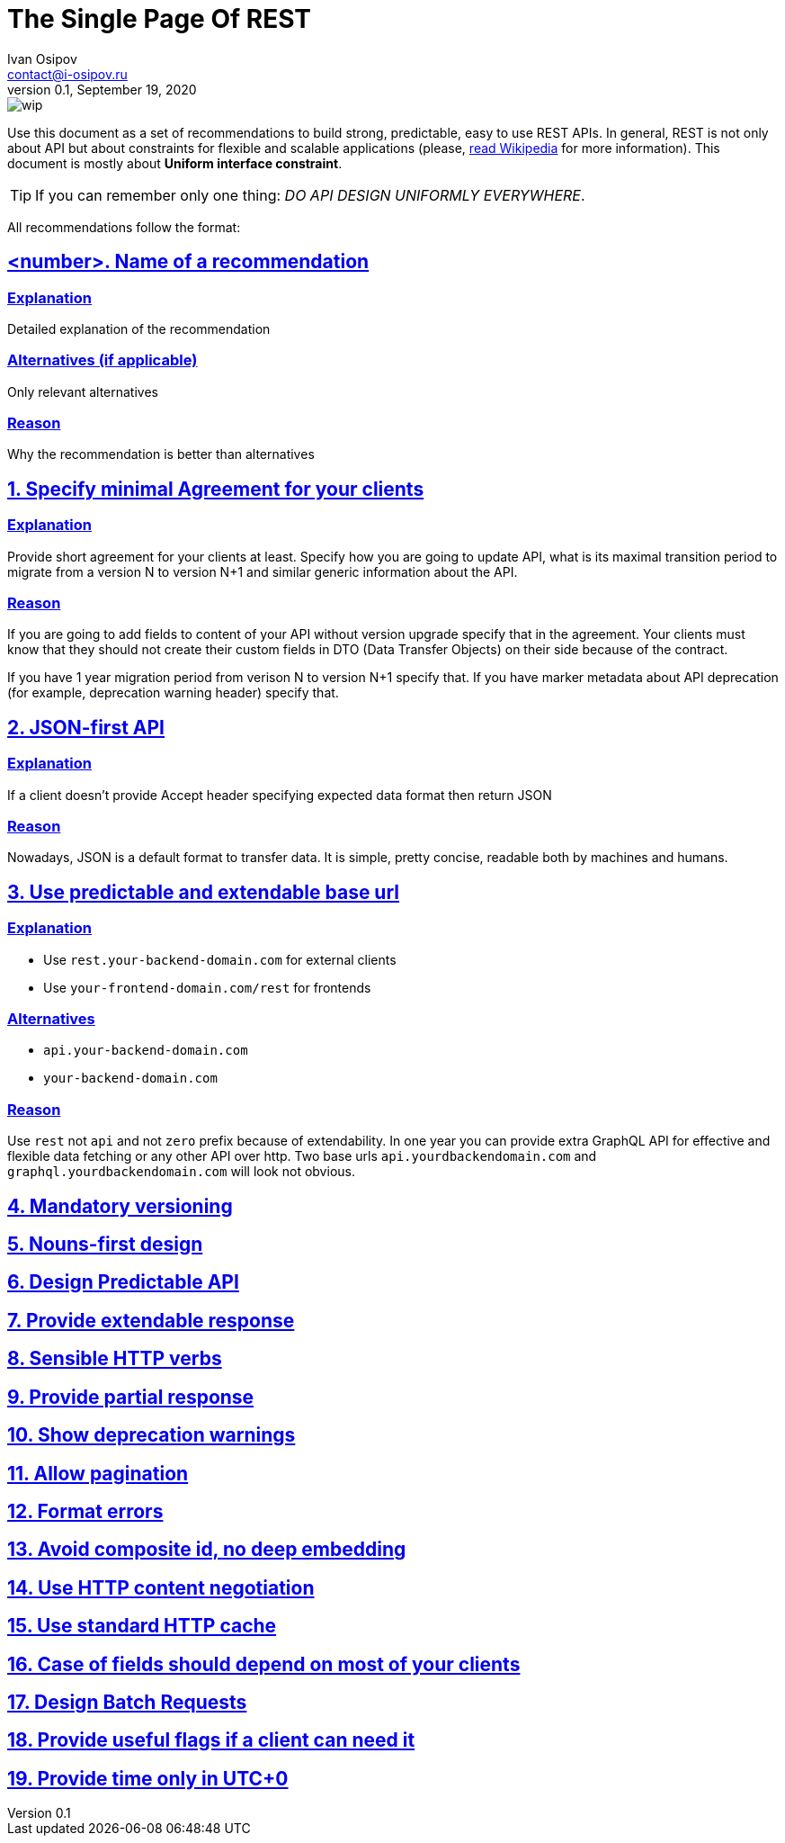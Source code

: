 = The Single Page Of REST
Ivan Osipov <contact@i-osipov.ru>
v0.1, September 19, 2020

:sectlinks:
:sectnumlevels: 1

image::https://www.repostatus.org/badges/latest/wip.svg[]

Use this document as a set of recommendations to build strong, predictable, easy to use REST APIs.
In general, REST is not only about API but about constraints for flexible and scalable applications (please, https://en.wikipedia.org/wiki/Representational_state_transfer[read Wikipedia] for more information).
This document is mostly about **Uniform interface constraint**.

TIP: If you can remember only one thing: _DO API DESIGN UNIFORMLY EVERYWHERE_.

All recommendations follow the format:

== <number>. Name of a recommendation

=== Explanation

Detailed explanation of the recommendation

=== Alternatives (if applicable)

Only relevant alternatives

=== Reason

Why the recommendation is better than alternatives

:sectnums:

== Specify minimal Agreement for your clients

=== Explanation

Provide short agreement for your clients at least.
Specify how you are going to update API, what is its maximal transition period to migrate from a version N to version N+1 and similar generic information about the API.

=== Reason

If you are going to add fields to content of your API without version upgrade specify that in the agreement.
Your clients must know that they should not create their custom fields in DTO (Data Transfer Objects) on their side because of the contract.

If you have 1 year migration period from verison N to version N+1 specify that.
If you have marker metadata about API deprecation (for example, deprecation warning header) specify that.

== JSON-first API

=== Explanation

If a client doesn't provide Accept header specifying expected data format then return JSON

=== Reason

Nowadays, JSON is a default format to transfer data.
It is simple, pretty concise, readable both by machines and humans.

== Use predictable and extendable base url

=== Explanation

* Use `rest.your-backend-domain.com` for external clients
* Use `your-frontend-domain.com/rest` for frontends

=== Alternatives

- `api.your-backend-domain.com`
- `your-backend-domain.com`

=== Reason

Use `rest` not `api` and not `zero` prefix because of extendability.
In one year you can provide extra GraphQL API for effective and flexible data fetching or any other API over http.
Two base urls `api.yourdbackendomain.com` and `graphql.yourdbackendomain.com` will look not obvious.

== Mandatory versioning

== Nouns-first design

== Design Predictable API

== Provide extendable response

== Sensible HTTP verbs

== Provide partial response

== Show deprecation warnings

== Allow pagination

== Format errors

== Avoid composite id, no deep embedding

== Use HTTP content negotiation

== Use standard HTTP cache

== Case of fields should depend on most of your clients

== Design Batch Requests

== Provide useful flags if a client can need it

== Provide time only in UTC+0